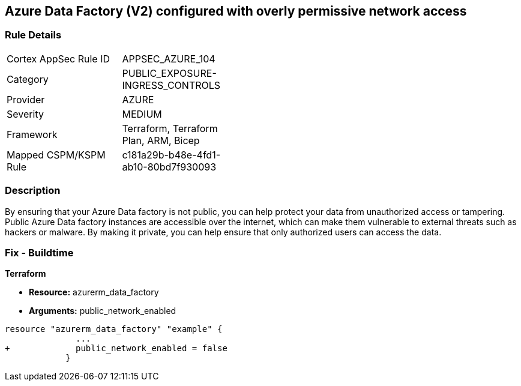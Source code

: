 == Azure Data Factory (V2) configured with overly permissive network access
// Azure Data Factory (V2) configured with excessive permissive network access


=== Rule Details

[width=45%]
|===
|Cortex AppSec Rule ID |APPSEC_AZURE_104
|Category |PUBLIC_EXPOSURE-INGRESS_CONTROLS
|Provider |AZURE
|Severity |MEDIUM
|Framework |Terraform, Terraform Plan, ARM, Bicep
|Mapped CSPM/KSPM Rule |c181a29b-b48e-4fd1-ab10-80bd7f930093
|===


=== Description 


By ensuring that your Azure Data factory is not public, you can help protect your data from unauthorized access or tampering.
Public Azure Data factory instances are accessible over the internet, which can make them vulnerable to external threats such as hackers or malware.
By making it private, you can help ensure that only authorized users can access the data.

=== Fix - Buildtime


*Terraform* 


* *Resource:* azurerm_data_factory
* *Arguments:* public_network_enabled


[source,go]
----
resource "azurerm_data_factory" "example" {
              ...
+             public_network_enabled = false
            }
----

